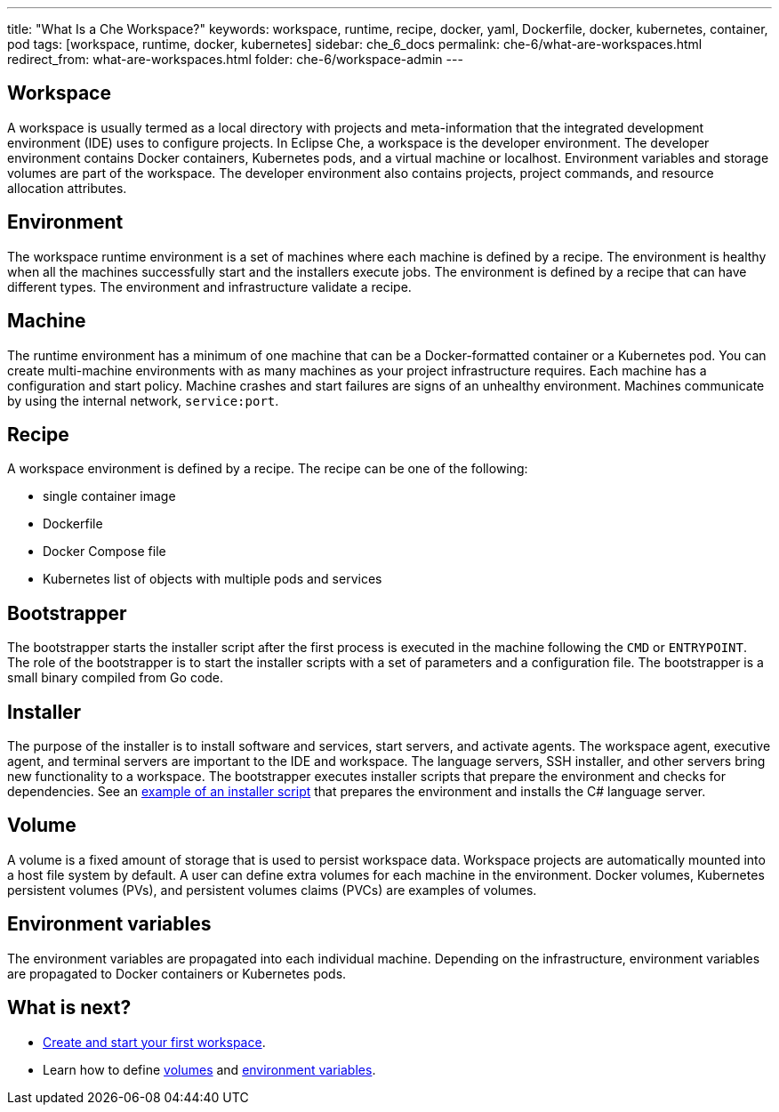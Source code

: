 ---
title: "What Is a Che Workspace?"
keywords: workspace, runtime, recipe, docker, yaml, Dockerfile, docker, kubernetes, container, pod
tags: [workspace, runtime, docker, kubernetes]
sidebar: che_6_docs
permalink: che-6/what-are-workspaces.html
redirect_from: what-are-workspaces.html
folder: che-6/workspace-admin
---

[id="workspace"]
== Workspace

A workspace is usually termed as a local directory with projects and meta-information that the integrated development environment (IDE) uses to configure projects. In Eclipse Che, a workspace is the developer environment. The developer environment contains Docker containers, Kubernetes pods, and a virtual machine or localhost.  Environment variables and storage volumes are part of the workspace. The developer environment also contains projects, project commands, and resource allocation attributes.

[id="what-are-workspaces-environment"]
== Environment

The workspace runtime environment is a set of machines where each machine is defined by a recipe. The environment is healthy when all the machines successfully start and the installers execute jobs. The environment is defined by a recipe that can have different types.  The environment and infrastructure validate a recipe. 

[id="machine"]
== Machine

The runtime environment has a minimum of one machine that can be a Docker-formatted container or a Kubernetes pod. You can create multi-machine environments with as many machines as your project infrastructure requires. Each machine has a configuration and start policy.  Machine crashes and start failures are signs of an unhealthy environment.  Machines communicate by using the internal network, `service:port`.

[id="recipe"]
== Recipe

A workspace environment is defined by a recipe.  The recipe can be one of the following:

* single container image
* Dockerfile
* Docker Compose file
* Kubernetes list of objects with multiple pods and services

[id="bootstrapper"]
== Bootstrapper

The bootstrapper starts the installer script after the first process is executed in the machine following the `CMD` or `ENTRYPOINT`.   The role of the bootstrapper is to start the installer scripts with a set of parameters and a configuration file. The bootstrapper is a small binary compiled from Go code.

[id="installer"]
== Installer

The purpose of the installer is to install software and services, start servers, and activate agents. The workspace agent, executive agent, and terminal servers are important to the IDE and workspace. The language servers, SSH installer, and other servers bring new functionality to a workspace. The bootstrapper executes installer scripts that prepare the environment and checks for dependencies.  See an  https://github.com/eclipse/che/blob/che6/agents/ls-csharp/src/main/resources/installers/1.0.1/org.eclipse.che.ls.csharp.script.sh[example of an installer script] that prepares the environment and installs the C# language server.

[id="volume"]
== Volume

A volume is a fixed amount of storage that is used to persist workspace data.  Workspace projects are automatically mounted into a host file system by default.   A user can define extra volumes for each machine in the environment. Docker volumes, Kubernetes persistent volumes (PVs), and persistent volumes claims (PVCs) are examples of volumes.

[id="what-are-workspaces-environment-variables"]
== Environment variables

The environment variables are propagated into each individual machine. Depending on the infrastructure, environment variables are propagated to Docker containers or Kubernetes pods.

[id="what-are-workspaces-what-is-next"]
== What is next?

* link:creating-starting-workspaces.html[Create and start your first workspace].
* Learn how to define link:volumes.html[volumes] and link:env-variables.html[environment variables].
